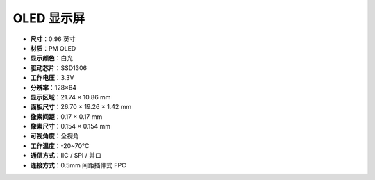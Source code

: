 OLED 显示屏
===================

.. image:: img/oled_screen.png
    :width: 400
    

* **尺寸**：0.96 英寸  
* **材质**：PM OLED  
* **显示颜色**：白光  
* **驱动芯片**：SSD1306  
* **工作电压**：3.3V  
* **分辨率**：128×64  
* **显示区域**：21.74 × 10.86 mm  
* **面板尺寸**：26.70 × 19.26 × 1.42 mm  
* **像素间距**：0.17 × 0.17 mm  
* **像素尺寸**：0.154 × 0.154 mm  
* **可视角度**：全视角  
* **工作温度**：-20~70°C  
* **通信方式**：IIC / SPI / 并口  
* **连接方式**：0.5mm 间距插件式 FPC

